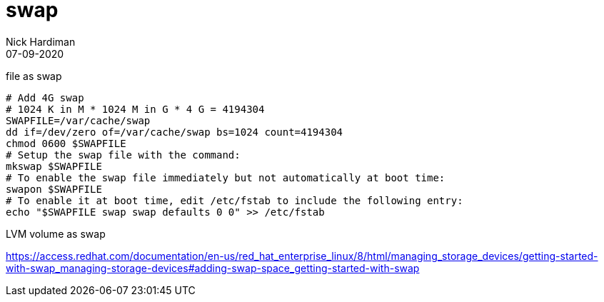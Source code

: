 = swap 
Nick Hardiman 
:source-highlighter: highlight.js
:revdate: 07-09-2020



file as swap 

[source,shell]
----
# Add 4G swap 
# 1024 K in M * 1024 M in G * 4 G = 4194304
SWAPFILE=/var/cache/swap
dd if=/dev/zero of=/var/cache/swap bs=1024 count=4194304
chmod 0600 $SWAPFILE
# Setup the swap file with the command:
mkswap $SWAPFILE
# To enable the swap file immediately but not automatically at boot time:
swapon $SWAPFILE
# To enable it at boot time, edit /etc/fstab to include the following entry:
echo "$SWAPFILE swap swap defaults 0 0" >> /etc/fstab
----

LVM volume as swap 

https://access.redhat.com/documentation/en-us/red_hat_enterprise_linux/8/html/managing_storage_devices/getting-started-with-swap_managing-storage-devices#adding-swap-space_getting-started-with-swap